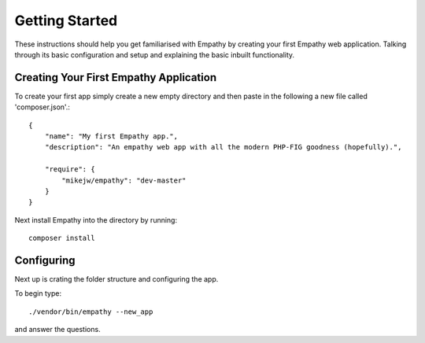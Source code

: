 
Getting Started
===============

These instructions should help you get familiarised with Empathy by creating
your first Empathy web application. Talking through its basic configuration
and setup and explaining the basic inbuilt functionality.


Creating Your First Empathy Application
---------------------------------------

To create your first app simply create a new empty directory and then paste
in the following a new file called 'composer.json'.::

    {
        "name": "My first Empathy app.",
        "description": "An empathy web app with all the modern PHP-FIG goodness (hopefully).",
       
        "require": {
            "mikejw/empathy": "dev-master"
        }
    }

Next install Empathy into the directory by running::

    composer install


Configuring
-----------
Next up is crating the folder structure and configuring the app.

To begin type::

    ./vendor/bin/empathy --new_app

and answer the questions.


